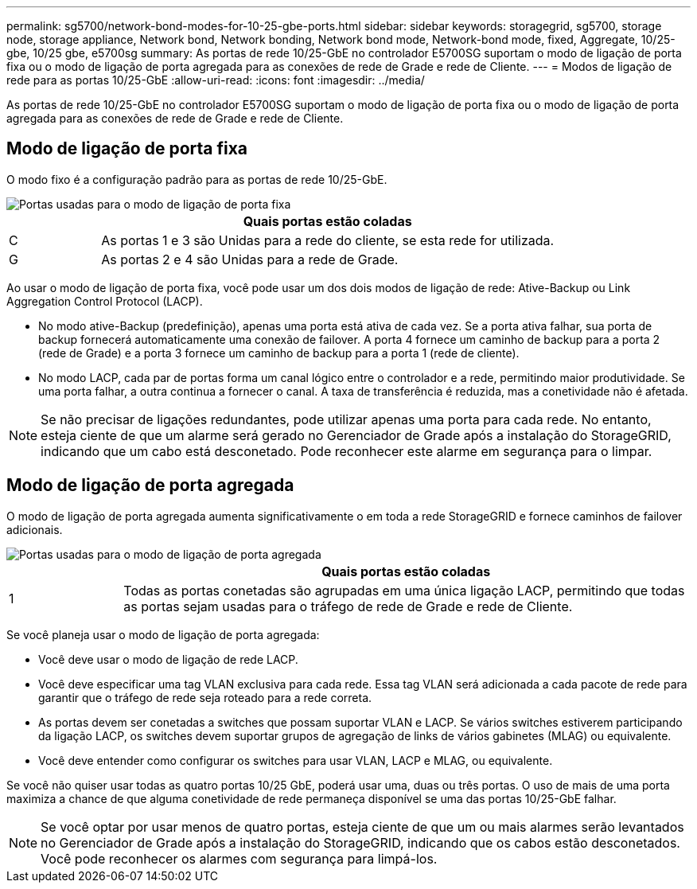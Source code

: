 ---
permalink: sg5700/network-bond-modes-for-10-25-gbe-ports.html 
sidebar: sidebar 
keywords: storagegrid, sg5700, storage node, storage appliance, Network bond, Network bonding, Network bond mode, Network-bond mode, fixed, Aggregate, 10/25-gbe, 10/25 gbe, e5700sg 
summary: As portas de rede 10/25-GbE no controlador E5700SG suportam o modo de ligação de porta fixa ou o modo de ligação de porta agregada para as conexões de rede de Grade e rede de Cliente. 
---
= Modos de ligação de rede para as portas 10/25-GbE
:allow-uri-read: 
:icons: font
:imagesdir: ../media/


[role="lead"]
As portas de rede 10/25-GbE no controlador E5700SG suportam o modo de ligação de porta fixa ou o modo de ligação de porta agregada para as conexões de rede de Grade e rede de Cliente.



== Modo de ligação de porta fixa

O modo fixo é a configuração padrão para as portas de rede 10/25-GbE.

image::../media/e5700sg_fixed_port.gif[Portas usadas para o modo de ligação de porta fixa]

[cols="1a,5a"]
|===
|  | Quais portas estão coladas 


 a| 
C
 a| 
As portas 1 e 3 são Unidas para a rede do cliente, se esta rede for utilizada.



 a| 
G
 a| 
As portas 2 e 4 são Unidas para a rede de Grade.

|===
Ao usar o modo de ligação de porta fixa, você pode usar um dos dois modos de ligação de rede: Ative-Backup ou Link Aggregation Control Protocol (LACP).

* No modo ative-Backup (predefinição), apenas uma porta está ativa de cada vez. Se a porta ativa falhar, sua porta de backup fornecerá automaticamente uma conexão de failover. A porta 4 fornece um caminho de backup para a porta 2 (rede de Grade) e a porta 3 fornece um caminho de backup para a porta 1 (rede de cliente).
* No modo LACP, cada par de portas forma um canal lógico entre o controlador e a rede, permitindo maior produtividade. Se uma porta falhar, a outra continua a fornecer o canal. A taxa de transferência é reduzida, mas a conetividade não é afetada.



NOTE: Se não precisar de ligações redundantes, pode utilizar apenas uma porta para cada rede. No entanto, esteja ciente de que um alarme será gerado no Gerenciador de Grade após a instalação do StorageGRID, indicando que um cabo está desconetado. Pode reconhecer este alarme em segurança para o limpar.



== Modo de ligação de porta agregada

O modo de ligação de porta agregada aumenta significativamente o em toda a rede StorageGRID e fornece caminhos de failover adicionais.

image::../media/e5700sg_aggregate_port.gif[Portas usadas para o modo de ligação de porta agregada]

[cols="1a,5a"]
|===
|  | Quais portas estão coladas 


 a| 
1
 a| 
Todas as portas conetadas são agrupadas em uma única ligação LACP, permitindo que todas as portas sejam usadas para o tráfego de rede de Grade e rede de Cliente.

|===
Se você planeja usar o modo de ligação de porta agregada:

* Você deve usar o modo de ligação de rede LACP.
* Você deve especificar uma tag VLAN exclusiva para cada rede. Essa tag VLAN será adicionada a cada pacote de rede para garantir que o tráfego de rede seja roteado para a rede correta.
* As portas devem ser conetadas a switches que possam suportar VLAN e LACP. Se vários switches estiverem participando da ligação LACP, os switches devem suportar grupos de agregação de links de vários gabinetes (MLAG) ou equivalente.
* Você deve entender como configurar os switches para usar VLAN, LACP e MLAG, ou equivalente.


Se você não quiser usar todas as quatro portas 10/25 GbE, poderá usar uma, duas ou três portas. O uso de mais de uma porta maximiza a chance de que alguma conetividade de rede permaneça disponível se uma das portas 10/25-GbE falhar.


NOTE: Se você optar por usar menos de quatro portas, esteja ciente de que um ou mais alarmes serão levantados no Gerenciador de Grade após a instalação do StorageGRID, indicando que os cabos estão desconetados. Você pode reconhecer os alarmes com segurança para limpá-los.
